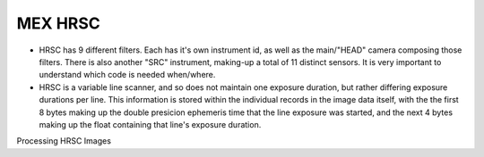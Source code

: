 MEX HRSC
========
* HRSC has 9 different filters. Each has it's own instrument id, as well as
  the main/"HEAD" camera composing those filters. There is also another
  "SRC" instrument, making-up a total of 11 distinct sensors. It is very
  important to understand which code is needed when/where.

* HRSC is a variable line scanner, and so does not maintain one exposure
  duration, but rather differing exposure durations per line. This
  information is stored within the individual records in the image data
  itself, with the the first 8 bytes making up the double presicion
  ephemeris time that the line exposure was started, and the next 4 bytes
  making up the float containing that line's exposure duration.

Processing HRSC Images
